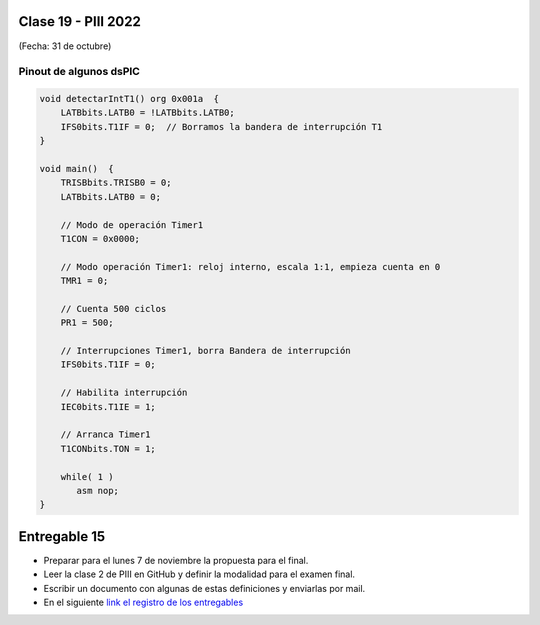 .. -*- coding: utf-8 -*-

.. _rcs_subversion:

Clase 19 - PIII 2022
====================
(Fecha: 31 de octubre)


.. figure:: images/manejo_osciladores.png

.. figure:: images/osciladores.png
   :target: http://ww1.microchip.com/downloads/en/DeviceDoc/70046E.pdf

.. figure:: images/calculo_fcy.png



Pinout de algunos dsPIC
-----------------------

.. figure:: images/dspic33fj32mc202.png
   :target: http://ww1.microchip.com/downloads/en/DeviceDoc/70283K.pdf

.. figure:: images/dspic30f4013.png
   :target: http://ww1.microchip.com/downloads/en/devicedoc/70138c.pdf


.. figure:: images/manejo_timers.png

.. figure:: images/map_timer23.png
   :target: http://ww1.microchip.com/downloads/en/devicedoc/70138c.pdf

.. figure:: images/ejemplo_conexion_micro.png

.. code-block::

	void detectarIntT1() org 0x001a  {
	    LATBbits.LATB0 = !LATBbits.LATB0;
	    IFS0bits.T1IF = 0;  // Borramos la bandera de interrupción T1
	}

	void main()  {
	    TRISBbits.TRISB0 = 0;
	    LATBbits.LATB0 = 0;

	    // Modo de operación Timer1
	    T1CON = 0x0000;

	    // Modo operación Timer1: reloj interno, escala 1:1, empieza cuenta en 0
	    TMR1 = 0;

	    // Cuenta 500 ciclos
	    PR1 = 500;

	    // Interrupciones Timer1, borra Bandera de interrupción
	    IFS0bits.T1IF = 0;

	    // Habilita interrupción
	    IEC0bits.T1IE = 1;

	    // Arranca Timer1
	    T1CONbits.TON = 1;

	    while( 1 )
	       asm nop;
	}


Entregable 15
=============

- Preparar para el lunes 7 de noviembre la propuesta para el final.
- Leer la clase 2 de PIII en GitHub y definir la modalidad para el examen final.
- Escribir un documento con algunas de estas definiciones y enviarlas por mail.
- En el siguiente `link el registro de los entregables <https://docs.google.com/spreadsheets/d/1VoiVIgvt3YoovQd4rFNI_tZY8dY8n2t-qkV3o7WgaOY/edit?usp=sharing>`_ 




